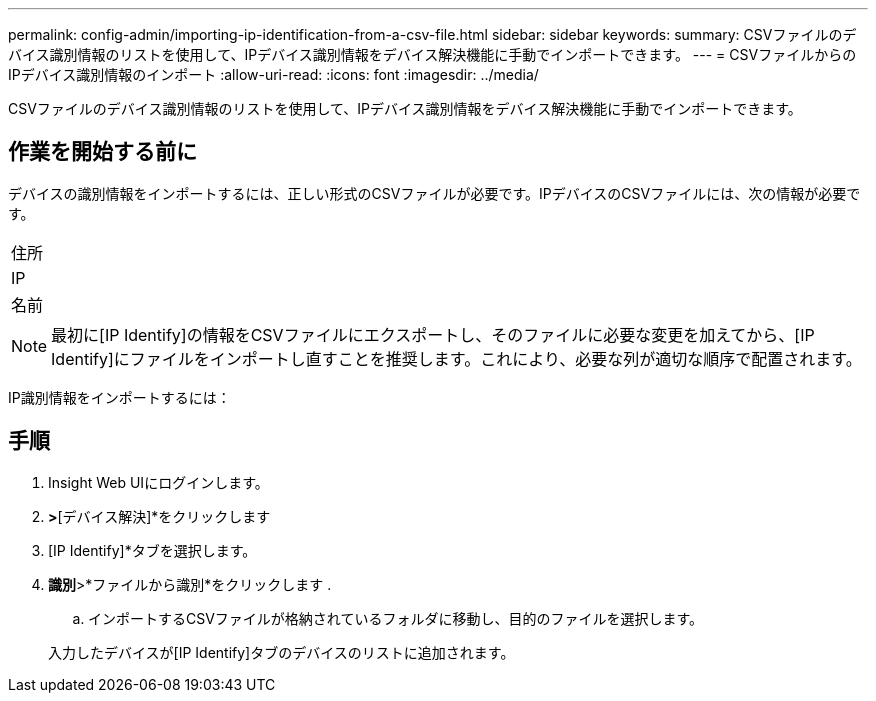 ---
permalink: config-admin/importing-ip-identification-from-a-csv-file.html 
sidebar: sidebar 
keywords:  
summary: CSVファイルのデバイス識別情報のリストを使用して、IPデバイス識別情報をデバイス解決機能に手動でインポートできます。 
---
= CSVファイルからのIPデバイス識別情報のインポート
:allow-uri-read: 
:icons: font
:imagesdir: ../media/


[role="lead"]
CSVファイルのデバイス識別情報のリストを使用して、IPデバイス識別情報をデバイス解決機能に手動でインポートできます。



== 作業を開始する前に

デバイスの識別情報をインポートするには、正しい形式のCSVファイルが必要です。IPデバイスのCSVファイルには、次の情報が必要です。

|===


 a| 
住所



 a| 
IP



 a| 
名前

|===
[NOTE]
====
最初に[IP Identify]の情報をCSVファイルにエクスポートし、そのファイルに必要な変更を加えてから、[IP Identify]にファイルをインポートし直すことを推奨します。これにより、必要な列が適切な順序で配置されます。

====
IP識別情報をインポートするには：



== 手順

. Insight Web UIにログインします。
. [管理]*>*[デバイス解決]*をクリックします
. [IP Identify]*タブを選択します。
. *識別*>*ファイルから識別*をクリックします
. 
+
.. インポートするCSVファイルが格納されているフォルダに移動し、目的のファイルを選択します。


+
入力したデバイスが[IP Identify]タブのデバイスのリストに追加されます。


